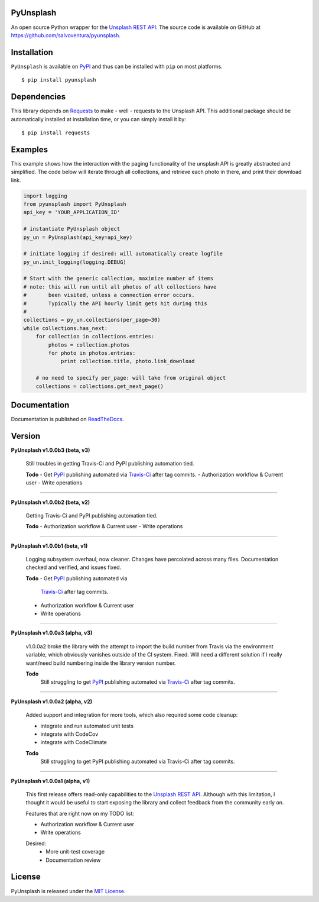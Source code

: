 ##########
PyUnsplash
##########
|Latest Version| |Docs Build Status| |Build Status| |Code Coverage| |Code Climate| |Landscape Io| |Say Thanks|

An open source Python wrapper for the `Unsplash REST API <https://unsplash.com/developers>`_.
The source code is available on GitHub at `https://github.com/salvoventura/pyunsplash <https://github.com/salvoventura/pyunsplash>`_.


############
Installation
############
``PyUnsplash`` is available on `PyPI <https://pypi.python.org/pypi>`_ and thus can be installed with ``pip`` on most platforms.
::

    $ pip install pyunsplash

############
Dependencies
############
This library depends on `Requests <http://docs.python-requests.org>`_ to make - well - requests to the Unsplash API.
This additional package should be automatically installed at installation time, or you can simply install it by:
::

    $ pip install requests

########
Examples
########
This example shows how the interaction with the paging functionality of the unsplash API is greatly abstracted and
simplified. The code below will iterate through all collections, and retrieve each photo in there, and print their
download link.

.. code-block:: python

    import logging
    from pyunsplash import PyUnsplash
    api_key = 'YOUR_APPLICATION_ID'

    # instantiate PyUnsplash object
    py_un = PyUnsplash(api_key=api_key)

    # initiate logging if desired: will automatically create logfile
    py_un.init_logging(logging.DEBUG)

    # Start with the generic collection, maximize number of items
    # note: this will run until all photos of all collections have
    #       been visited, unless a connection error occurs.
    #       Typically the API hourly limit gets hit during this
    #
    collections = py_un.collections(per_page=30)
    while collections.has_next:
        for collection in collections.entries:
            photos = collection.photos
            for photo in photos.entries:
                print collection.title, photo.link_download

        # no need to specify per_page: will take from original object
        collections = collections.get_next_page()

#############
Documentation
#############
Documentation is published on `ReadTheDocs <http://pyunsplash.readthedocs.io/>`_.


#######
Version
#######

**PyUnsplash v1.0.0b3 (beta, v3)**

    Still troubles in getting Travis-Ci and PyPI publishing automation tied.

    **Todo**
    - Get `PyPI <https://pypi.python.org/pypi/pyunsplash/>`_ publishing automated via `Travis-Ci <https://travis-ci.org/salvoventura/pyunsplash/>`_ after tag commits.
    - Authorization workflow & Current user
    - Write operations


--------

**PyUnsplash v1.0.0b2 (beta, v2)**

    Getting Travis-Ci and PyPI publishing automation tied.

    **Todo**
    - Authorization workflow & Current user
    - Write operations


--------

**PyUnsplash v1.0.0b1 (beta, v1)**

    Logging subsystem overhaul, now cleaner. Changes have percolated across many files.
    Documentation checked and verified, and issues fixed.

    **Todo**
    - Get `PyPI <https://pypi.python.org/pypi/pyunsplash/>`_ publishing automated via
        `Travis-Ci <https://travis-ci.org/salvoventura/pyunsplash/>`_ after tag commits.
    - Authorization workflow & Current user
    - Write operations


--------

**PyUnsplash v1.0.0a3 (alpha, v3)**

    v1.0.0a2 broke the library with the attempt to import the build number from Travis via the environment variable,
    which obviously vanishes outside of the CI system. Fixed. Will need a different solution if I really want/need
    build numbering inside the library version number.

    **Todo**
        Still struggling to get `PyPI <https://pypi.python.org/pypi/pyunsplash/>`_ publishing automated via
        `Travis-Ci <https://travis-ci.org/salvoventura/pyunsplash/>`_ after tag commits.

--------

**PyUnsplash v1.0.0a2 (alpha, v2)**

    Added support and integration for more tools, which also required some code cleanup:

    - integrate and run automated unit tests
    - integrate with CodeCov
    - integrate with CodeClimate

    **Todo**
        Still struggling to get PyPI publishing automated via Travis-Ci after tag commits.

--------

**PyUnsplash v1.0.0a1 (alpha, v1)**

    This first release offers read-only capabilities to the `Unsplash REST API <https://unsplash.com/documentation/>`_.
    Although with this limitation, I thought it would be useful to start exposing the library and collect
    feedback from the community early on.

    Features that are right now on my TODO list:

    - Authorization workflow & Current user
    - Write operations

    Desired:
        - More unit-test coverage
        - Documentation review


#######
License
#######
PyUnsplash is released under the `MIT License <http://www.opensource.org/licenses/MIT>`_.


.. |Build Status| image:: https://travis-ci.org/salvoventura/pyunsplash.svg?branch=master
    :target: https://travis-ci.org/salvoventura/pyunsplash
    :alt: Build Status

.. |Docs Build Status| image:: https://readthedocs.org/projects/pyunsplash/badge/?version=latest
    :target: http://pyunsplash.readthedocs.io/en/latest/?badge=latest
    :alt: Documentation Status

.. |Latest Version| image:: https://badge.fury.io/py/pyunsplash.svg
    :target: https://badge.fury.io/py/pyunsplash

.. |Code Coverage| image:: https://codecov.io/gh/salvoventura/pyunsplash/branch/master/graph/badge.svg
  :target: https://codecov.io/gh/salvoventura/pyunsplash

.. |Code Climate| image:: https://codeclimate.com/github/salvoventura/pyunsplash/badges/gpa.svg
   :target: https://codeclimate.com/github/salvoventura/pyunsplash
   :alt: Code Climate

.. |Landscape Io| image:: https://landscape.io/github/salvoventura/pyunsplash/master/landscape.svg?style=flat
   :target: https://landscape.io/github/salvoventura/pyunsplash/master
   :alt: Code Health

.. |Say Thanks| image:: https://img.shields.io/badge/Say%20Thanks-!-1EAEDB.svg
   :target: https://saythanks.io/to/salvoventura
   :alt: Say Thanks
